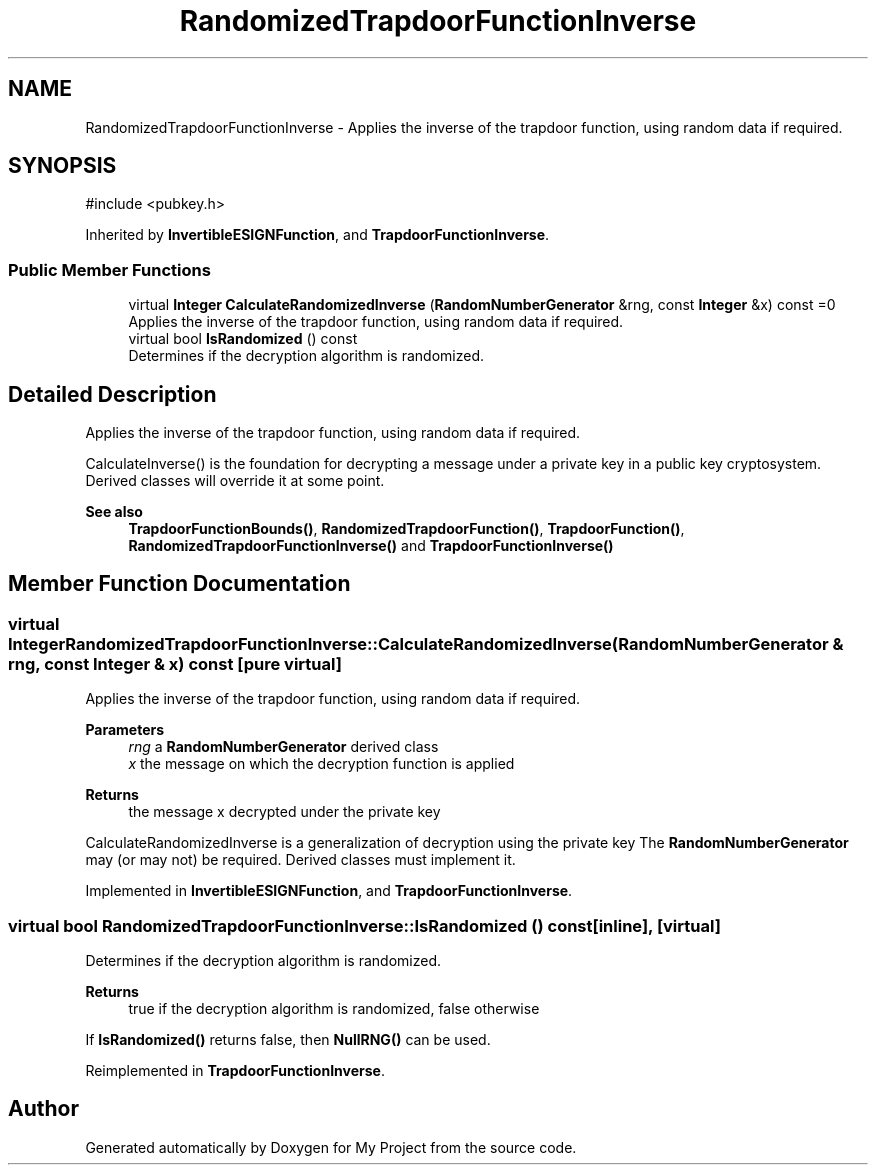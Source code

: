 .TH "RandomizedTrapdoorFunctionInverse" 3 "My Project" \" -*- nroff -*-
.ad l
.nh
.SH NAME
RandomizedTrapdoorFunctionInverse \- Applies the inverse of the trapdoor function, using random data if required\&.  

.SH SYNOPSIS
.br
.PP
.PP
\fR#include <pubkey\&.h>\fP
.PP
Inherited by \fBInvertibleESIGNFunction\fP, and \fBTrapdoorFunctionInverse\fP\&.
.SS "Public Member Functions"

.in +1c
.ti -1c
.RI "virtual \fBInteger\fP \fBCalculateRandomizedInverse\fP (\fBRandomNumberGenerator\fP &rng, const \fBInteger\fP &x) const =0"
.br
.RI "Applies the inverse of the trapdoor function, using random data if required\&. "
.ti -1c
.RI "virtual bool \fBIsRandomized\fP () const"
.br
.RI "Determines if the decryption algorithm is randomized\&. "
.in -1c
.SH "Detailed Description"
.PP 
Applies the inverse of the trapdoor function, using random data if required\&. 

CalculateInverse() is the foundation for decrypting a message under a private key in a public key cryptosystem\&. Derived classes will override it at some point\&. 
.PP
\fBSee also\fP
.RS 4
\fBTrapdoorFunctionBounds()\fP, \fBRandomizedTrapdoorFunction()\fP, \fBTrapdoorFunction()\fP, \fBRandomizedTrapdoorFunctionInverse()\fP and \fBTrapdoorFunctionInverse()\fP 
.RE
.PP

.SH "Member Function Documentation"
.PP 
.SS "virtual \fBInteger\fP RandomizedTrapdoorFunctionInverse::CalculateRandomizedInverse (\fBRandomNumberGenerator\fP & rng, const \fBInteger\fP & x) const\fR [pure virtual]\fP"

.PP
Applies the inverse of the trapdoor function, using random data if required\&. 
.PP
\fBParameters\fP
.RS 4
\fIrng\fP a \fBRandomNumberGenerator\fP derived class 
.br
\fIx\fP the message on which the decryption function is applied 
.RE
.PP
\fBReturns\fP
.RS 4
the message x decrypted under the private key
.RE
.PP
CalculateRandomizedInverse is a generalization of decryption using the private key The \fBRandomNumberGenerator\fP may (or may not) be required\&. Derived classes must implement it\&. 
.PP
Implemented in \fBInvertibleESIGNFunction\fP, and \fBTrapdoorFunctionInverse\fP\&.
.SS "virtual bool RandomizedTrapdoorFunctionInverse::IsRandomized () const\fR [inline]\fP, \fR [virtual]\fP"

.PP
Determines if the decryption algorithm is randomized\&. 
.PP
\fBReturns\fP
.RS 4
true if the decryption algorithm is randomized, false otherwise
.RE
.PP
If \fBIsRandomized()\fP returns false, then \fBNullRNG()\fP can be used\&. 
.PP
Reimplemented in \fBTrapdoorFunctionInverse\fP\&.

.SH "Author"
.PP 
Generated automatically by Doxygen for My Project from the source code\&.
